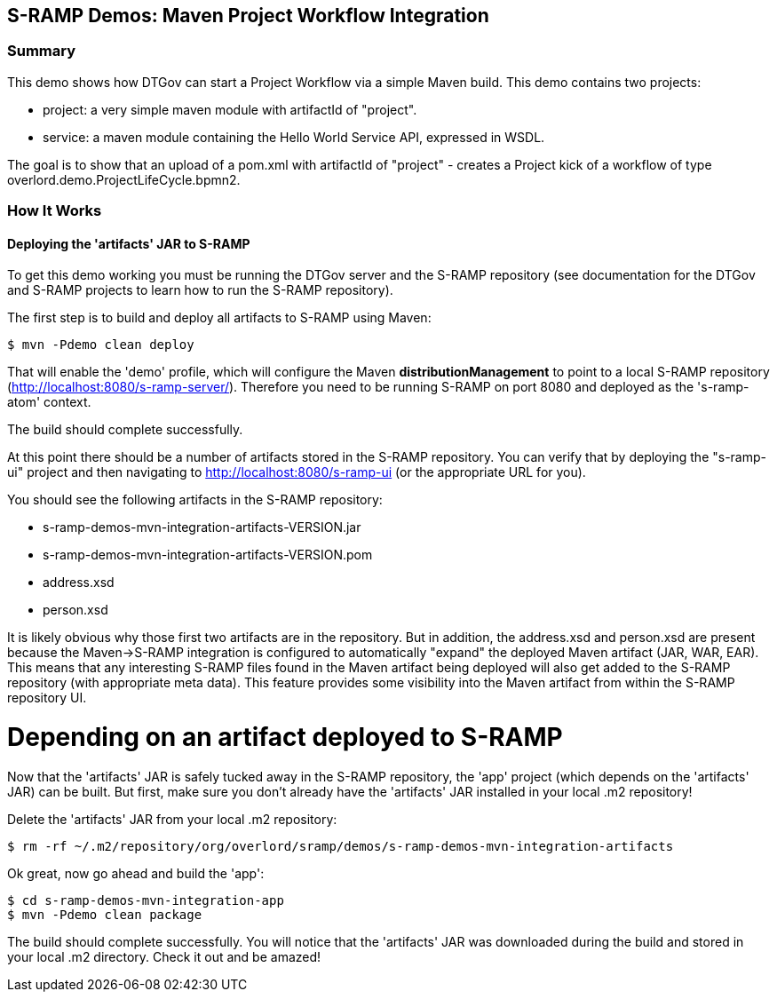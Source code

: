 S-RAMP Demos: Maven Project Workflow Integration
------------------------------------------------

Summary
~~~~~~~

This demo shows how DTGov can start a Project Workflow via a simple Maven build.  
This demo contains two projects:

* project: a very simple maven module with artifactId of "project".
* service: a maven module containing the Hello World Service API, expressed in WSDL.

The goal is to show that an upload of a pom.xml with artifactId of "project" 
 - creates a Project 
kick
of a workflow of type overlord.demo.ProjectLifeCycle.bpmn2. 


How It Works
~~~~~~~~~~~~

Deploying the 'artifacts' JAR to S-RAMP
^^^^^^^^^^^^^^^^^^^^^^^^^^^^^^^^^^^^^^^

To get this demo working you must be running the DTGov server and the S-RAMP repository (see documentation 
for the DTGov and S-RAMP projects to learn how to run the S-RAMP repository).

The first step is to build and deploy all artifacts to S-RAMP using Maven:

	$ mvn -Pdemo clean deploy

That will enable the 'demo' profile, which will configure the Maven **distributionManagement** to
point to a local S-RAMP repository (http://localhost:8080/s-ramp-server/).  Therefore you need to
be running S-RAMP on port 8080 and deployed as the 's-ramp-atom' context.

The build should complete successfully.

At this point there should be a number of artifacts stored in the S-RAMP repository.  You can verify
that by deploying the "s-ramp-ui" project and then navigating to http://localhost:8080/s-ramp-ui (or
the appropriate URL for you).

You should see the following artifacts in the S-RAMP repository:

* s-ramp-demos-mvn-integration-artifacts-VERSION.jar
* s-ramp-demos-mvn-integration-artifacts-VERSION.pom
* address.xsd
* person.xsd

It is likely obvious why those first two artifacts are in the repository.  But in addition, the
address.xsd and person.xsd are present because the Maven->S-RAMP integration is configured to
automatically "expand" the deployed Maven artifact (JAR, WAR, EAR).  This means that any 
interesting S-RAMP files found in the Maven artifact being deployed will also get added to the
S-RAMP repository (with appropriate meta data).  This feature provides some visibility into the
Maven artifact from within the S-RAMP repository UI.

# Depending on an artifact deployed to S-RAMP

Now that the 'artifacts' JAR is safely tucked away in the S-RAMP repository, the 'app' project 
(which depends on the 'artifacts' JAR) can be built.  But first, make sure you don't already 
have the 'artifacts' JAR installed in your local .m2 repository!

Delete the 'artifacts' JAR from your local .m2 repository:

	$ rm -rf ~/.m2/repository/org/overlord/sramp/demos/s-ramp-demos-mvn-integration-artifacts

Ok great, now go ahead and build the 'app':

	$ cd s-ramp-demos-mvn-integration-app
	$ mvn -Pdemo clean package

The build should complete successfully.  You will notice that the 'artifacts' JAR was downloaded
during the build and stored in your local .m2 directory.  Check it out and be amazed!
